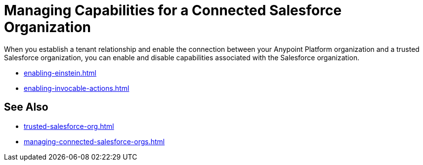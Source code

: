 = Managing Capabilities for a Connected Salesforce Organization

When you establish a tenant relationship and enable the connection between your Anypoint Platform organization and a trusted Salesforce organization, you can enable and disable capabilities associated with the Salesforce organization. 

* xref:enabling-einstein.adoc[]
* xref:enabling-invocable-actions.adoc[]



== See Also

* xref:trusted-salesforce-org.adoc[]
* xref:managing-connected-salesforce-orgs.adoc[]
